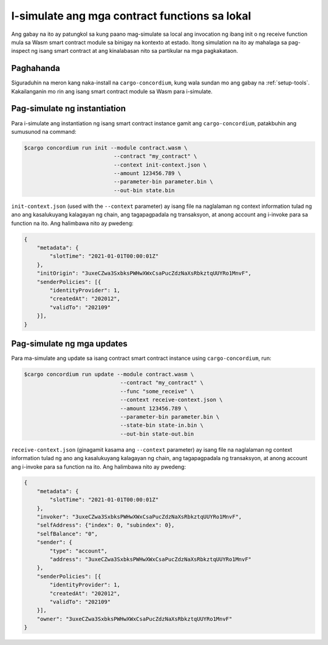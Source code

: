 .. _local-simulate-fil:

==============================================
I-simulate ang mga contract functions sa lokal
==============================================

Ang gabay na ito ay patungkol sa kung paano mag-simulate sa local ang invocation ng ibang init o
ng receive function mula sa Wasm smart contract module sa binigay na kontexto at 
estado.
Itong simulation na ito ay mahalaga sa pag-inspect ng isang smart contract at ang kinalabasan nito
sa partikular na mga pagkakataon.

.. seealso::

   Para sa gabay sa awtomatikong unit tests, tignan ang :ref:`unit-test-contract`.

Paghahanda
==========

Siguraduhin na meron kang naka-install na ``cargo-concordium``, kung wala sundan mo ang gabay na
:ref:`setup-tools`.
Kakailanganin mo rin ang isang smart contract module sa Wasm para i-simulate.

.. todo::

   Isulat ang mga sumusunod, kapag ang schema stuff ay nakapwesto na.

Pag-simulate ng instantiation
=============================

Para i-simulate ang instantiation ng isang smart contract instance gamit ang
``cargo-concordium``, patakbuhin ang sumusunod na command:

.. code-block:: console

   $cargo concordium run init --module contract.wasm \
                               --contract "my_contract" \
                               --context init-context.json \
                               --amount 123456.789 \
                               --parameter-bin parameter.bin \
                               --out-bin state.bin

``init-context.json`` (used with the ``--context`` parameter) ay isang file na
naglalaman ng context information tulad ng ano ang kasalukuyang kalagayan ng chain, ang 
tagapagpadala ng transaksyon, at anong account ang i-invoke para sa function na ito.
Ang halimbawa nito ay pwedeng:

.. code-block:: json

   {
       "metadata": {
           "slotTime": "2021-01-01T00:00:01Z"
       },
       "initOrigin": "3uxeCZwa3SxbksPWHwXWxCsaPucZdzNaXsRbkztqUUYRo1MnvF",
       "senderPolicies": [{
           "identityProvider": 1,
           "createdAt": "202012",
           "validTo": "202109"
       }],
   }

.. seealso::

   Para sa reference ng context tignan ang :ref:`simulate-context`.


Pag-simulate ng mga updates
===========================

Para ma-simulate ang update sa isang contract smart contract instance using
``cargo-concordium``, run:

.. code-block:: console

   $cargo concordium run update --module contract.wasm \
                                 --contract "my_contract" \
                                 --func "some_receive" \
                                 --context receive-context.json \
                                 --amount 123456.789 \
                                 --parameter-bin parameter.bin \
                                 --state-bin state-in.bin \
                                 --out-bin state-out.bin

``receive-context.json`` (ginagamit kasama ang ``--context`` parameter) ay isang file na
naglalaman ng context information tulad ng ano ang kasalukuyang kalagayan ng chain, ang 
tagapagpadala ng transaksyon, at anong account ang i-invoke para sa function na ito.
Ang halimbawa nito ay pwedeng:

.. code-block:: json

   {
       "metadata": {
           "slotTime": "2021-01-01T00:00:01Z"
       },
       "invoker": "3uxeCZwa3SxbksPWHwXWxCsaPucZdzNaXsRbkztqUUYRo1MnvF",
       "selfAddress": {"index": 0, "subindex": 0},
       "selfBalance": "0",
       "sender": {
           "type": "account",
           "address": "3uxeCZwa3SxbksPWHwXWxCsaPucZdzNaXsRbkztqUUYRo1MnvF"
       },
       "senderPolicies": [{
           "identityProvider": 1,
           "createdAt": "202012",
           "validTo": "202109"
       }],
       "owner": "3uxeCZwa3SxbksPWHwXWxCsaPucZdzNaXsRbkztqUUYRo1MnvF"
   }

.. seealso::

   Para sa reference ng kontexto tignan ang :ref:`simulate-context`.
